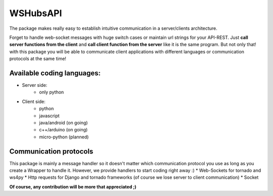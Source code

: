 WSHubsAPI
=========

The package makes really easy to establish intuitive communication in a server/clients architecture.

Forget to handle web-socket messages with huge switch cases or maintain url strings for your API-REST.
Just **call server functions from the client** and **call client function from the server** like it is the same program.
But not only that! with this package you will be able to communicate client applications with different languages or communication protocols at the same time!

Available coding languages:
---------------------------
* Server side:
   * only python
* Client side:
   * python
   * javascript
   * java/android (on going)
   * c++/arduino (on going)
   * micro-python (planned)

Communication protocols
-----------------------
This package is mainly a message handler so it doesn't matter which communication protocol you use as long as you create a Wrapper to handle it. However, we provide handlers to start coding right away :)
* Web-Sockets for tornado and ws4py
* Http requests for Django and tornado frameworks (of course we lose server to client communication)
* Socket

**Of course, any contribution will be more that appreciated ;)**
